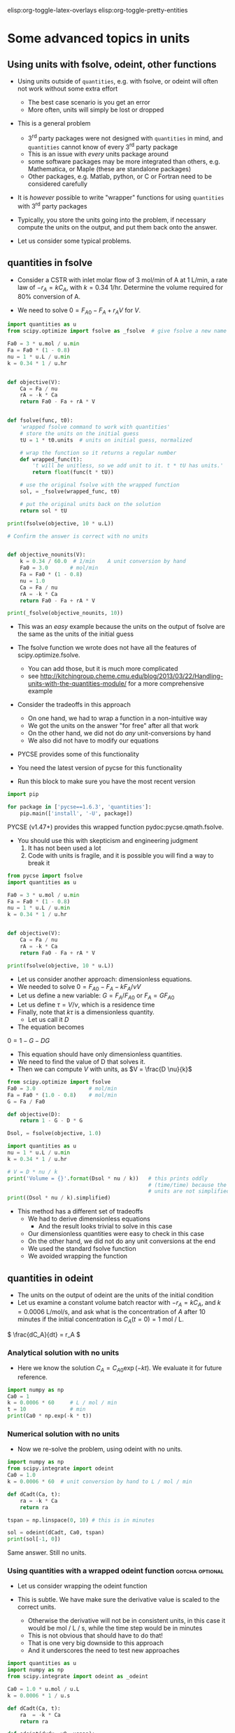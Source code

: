 #+STARTUP: showall
elisp:org-toggle-latex-overlays  elisp:org-toggle-pretty-entities

* Some advanced topics in units

** Using units with fsolve, odeint, other functions

- Using units outside of =quantities=, e.g. with fsolve, or odeint will often not work without some extra effort
  - The best case scenario is you get an error
  - More often, units will simply be lost or dropped

- This is a general problem
  - 3^{rd} party packages were not designed with =quantities= in mind, and =quantities= cannot know of every 3^{rd} party package
  - This is an issue with /every/ units package around
  - some software packages may be more integrated than others, e.g. Mathematica, or Maple (these are standalone packages)
  - Other packages, e.g. Matlab, python, or C or Fortran need to be considered carefully

- It is /however/ possible to write "wrapper" functions for using =quantities= with 3^{rd} party packages

- Typically, you store the units going into the problem, if necessary compute the units on the output, and put them back onto the answer.

- Let us consider some typical problems.

** quantities in fsolve

- Consider a CSTR with inlet molar flow of 3 mol/min of A at 1 L/min, a rate law of $-r_A = k C_A$, with $k=0.34$ 1/hr. Determine the volume required for 80% conversion of A.

- We need to solve $0 = F_{A0} - F_A + r_A V$ for $V$.

#+BEGIN_SRC python
import quantities as u
from scipy.optimize import fsolve as _fsolve  # give fsolve a new name

Fa0 = 3 * u.mol / u.min
Fa = Fa0 * (1 - 0.8)
nu = 1 * u.L / u.min
k = 0.34 * 1 / u.hr


def objective(V):
    Ca = Fa / nu
    rA = -k * Ca
    return Fa0 - Fa + rA * V


def fsolve(func, t0):
    'wrapped fsolve command to work with quantities'
    # store the units on the initial guess
    tU = 1 * t0.units  # units on initial guess, normalized

    # wrap the function so it returns a regular number
    def wrapped_func(t):
        't will be unitless, so we add unit to it. t * tU has units.'
        return float(func(t * tU))

    # use the original fsolve with the wrapped function
    sol, = _fsolve(wrapped_func, t0)

    # put the original units back on the solution
    return sol * tU

print(fsolve(objective, 10 * u.L))

# Confirm the answer is correct with no units


def objective_nounits(V):
    k = 0.34 / 60.0  # 1/min    A unit conversion by hand
    Fa0 = 3.0       # mol/min
    Fa = Fa0 * (1 - 0.8)
    nu = 1.0
    Ca = Fa / nu
    rA = -k * Ca
    return Fa0 - Fa + rA * V

print(_fsolve(objective_nounits, 10))
#+END_SRC

#+RESULTS:
: 705.882352941 L
: [ 705.88235294]

- This was an /easy/ example because the units on the output of fsolve are the same as the units of the initial guess

- The fsolve function we wrote does not have all the features of scipy.optimize.fsolve.
  - You can add those, but it is much more complicated
  - see http://kitchingroup.cheme.cmu.edu/blog/2013/03/22/Handling-units-with-the-quantities-module/ for a more comprehensive example

- Consider the tradeoffs in this approach
 - On one hand, we had to wrap a function in a non-intuitive way
 - We got the units on the answer "for free" after all that work
 - On the other hand, we did not do /any/ unit-conversions by hand
 - We also did not have to modify our equations

- PYCSE provides some of this functionality
- You need the latest version of pycse for this functionality
- Run this block to make sure you have the most recent version

#+BEGIN_SRC python :results output org drawer
import pip

for package in ['pycse==1.6.3', 'quantities']:
    pip.main(['install', '-U', package])
#+END_SRC

#+RESULTS:

PYCSE (v1.47+) provides this wrapped function pydoc:pycse.qmath.fsolve.

- You should use this with skepticism and engineering judgment
  1. It has not been used a lot
  2. Code with units is fragile, and it is possible you will find a way to break it

#+BEGIN_SRC python
from pycse import fsolve
import quantities as u

Fa0 = 3 * u.mol / u.min
Fa = Fa0 * (1 - 0.8)
nu = 1 * u.L / u.min
k = 0.34 * 1 / u.hr


def objective(V):
    Ca = Fa / nu
    rA = -k * Ca
    return Fa0 - Fa + rA * V

print(fsolve(objective, 10 * u.L))
#+END_SRC

#+RESULTS:
: [ 705.88235294] L

- Let us consider another approach: dimensionless equations.
- We needed to solve \(0 = F_{A0} - F_A - k F_A / \nu V \)
- Let us define a new variable: $G = F_A / F_{A0}$ or $F_A = G F_{A0}$
- Let us define $\tau = V / \nu$, which is a residence time
- Finally, note that $k \tau$ is a dimensionless quantity.
  - Let us call it $D$
- The equation becomes
\(0 = 1 - G - D G \)
  - This equation should have only dimensionless quantities.
  - We need to find the value of D that solves it.
  - Then we can compute $V$ with units, as $V = \frac{D \nu}{k}$

#+BEGIN_SRC python
from scipy.optimize import fsolve
Fa0 = 3.0                 # mol/min
Fa = Fa0 * (1.0 - 0.8)    # mol/min
G = Fa / Fa0

def objective(D):
    return 1 - G - D * G

Dsol, = fsolve(objective, 1.0)

import quantities as u
nu = 1 * u.L / u.min
k = 0.34 * 1 / u.hr

# V = D * nu / k
print('Volume = {}'.format(Dsol * nu / k))   # this prints oddly
                                             # (time/time) because the
                                             # units are not simplified
print((Dsol * nu / k).simplified)
#+END_SRC

#+RESULTS:
: Volume = 11.7647058824 h*L/min
: 0.705882352941 m**3

- This method has a different set of tradeoffs
  - We had to derive dimensionless equations
    - And the result looks trivial to solve in this case
  - Our dimensionless quantities were easy to check in this case
  - On the other hand, we did not do any unit conversions at the end
  - We used the standard fsolve function
  - We avoided wrapping the function

** quantities in odeint

- The units on the output of odeint are the units of the initial condition
- Let us examine a constant volume batch reactor with $-r_A = k C_A$, and $k = 0.0006$ L/mol/s, and ask what is the concentration of $A$ after 10 minutes if the initial concentration is $C_A(t=0) = 1$ mol / L.

\( \frac{dC_A}{dt} = r_A \)

*** Analytical solution with no units
- Here we know the solution $C_A = C_{A0} \exp(-k t)$. We evaluate it for future reference.
#+BEGIN_SRC python
import numpy as np
Ca0 = 1
k = 0.0006 * 60     # L / mol / min
t = 10              # min
print(Ca0 * np.exp(-k * t))
#+END_SRC

#+RESULTS:
: 0.697676326071

*** Numerical solution with no units

- Now we re-solve the problem, using odeint with no units.

#+BEGIN_SRC python
import numpy as np
from scipy.integrate import odeint
Ca0 = 1.0
k = 0.0006 * 60  # unit conversion by hand to L / mol / min

def dCadt(Ca, t):
    ra = -k * Ca
    return ra

tspan = np.linspace(0, 10) # this is in minutes

sol = odeint(dCadt, Ca0, tspan)
print(sol[-1, 0])
#+END_SRC

#+RESULTS:
: 0.697676302326

Same answer. Still no units.

*** Using quantities with a wrapped odeint function	    :gotcha:optional:

- Let us consider wrapping the odeint function

- This is subtle. We have make sure the derivative value is scaled to the correct units.
  - Otherwise the derivative will not be in consistent units, in this case it would be mol / L / s, while the time step would be in minutes
  - This is not obvious that should have to do that!
  - That is one very big downside to this approach
  - And it underscores the need to test new approaches

#+BEGIN_SRC python
import quantities as u
import numpy as np
from scipy.integrate import odeint as _odeint

Ca0 = 1.0 * u.mol / u.L
k = 0.0006 * 1 / u.s

def dCadt(Ca, t):
    ra  = -k * Ca
    return ra

def odeint(dydx, y0, xspan):
    # get x units
    xU = 1.0 * xspan[0].units
    yU = 1.0 * y0.units

    def wrapped_dydx(y, x):
        v = dydx(y * yU, x * xU).rescale(yU / xU)
        return float(v)

    sol = _odeint(wrapped_dydx, float(y0), [float(x) for x in xspan])
    return sol * yU

tspan = np.linspace(0.0, 10.0)*u.min

sol = odeint(dCadt, Ca0, tspan)
print('The answer is {}'.format(sol[-1, 0]))
#+END_SRC

#+RESULTS:
: The answer is 0.697676302326 mol/L

- We finally get the right answer, with the correct units

- PYCSE offers a limited support for this.
- This is a fragile approach, but one that you can check pretty easily.

#+BEGIN_SRC python
import quantities as u
import numpy as np
from pycse import odeint

Ca0 = 1.0 * u.mol / u.L
k = 0.0006 * 1 / u.s

def dCadt(Ca, t):
    ra  = -k * Ca
    return ra

# This does not work! The units are not scaled properly
#tspan = np.linspace(0.0, 10.0)*u.min
tspan = np.linspace(0.0, 600.0)*u.sec

sol = odeint(dCadt, Ca0, tspan)
print(sol[-1, 0])
#+END_SRC

#+RESULTS:
: 0.697676302326 mol/L

- This last example underscores again the need to be careful when working with units.


* Advanced usage of fsolve

- We have thus far used fsolve in the simplest way possible.
- We have used the output of the function, or the success of the function as an indication that it worked
  - We may also have used the answer in our objective function to confirm we got an answer near zero.

#+BEGIN_SRC python
import numpy as np
from scipy.optimize import fsolve

def objective(x):
    return np.exp(x) - 2.0

sol, info, ier, message = fsolve(objective, 0.5, full_output=True)
if ier == 1:
    print(message)
else:
    print('fsolve did not finish correctly. Check your work')

# Note the advanced string formatting in this example
print('''
Nsteps taken = {info[nfev]}
objective(sol) = {info[fvec]}'''.format(info=info))
#+END_SRC

#+RESULTS:
: The solution converged.
: 
: Nsteps taken = 8
: objective(sol) = [ 0.]

- This kind of information is especially helpful in longer programs, or when you embed fsolve in a loop
- You can use programming to catch errors and handle them gracefully
  - This is outside the scope of this course

- There are many more options to consider with fsolve that control a variety of properties.

pydoc:scipy.optimize.fsolve

#+BEGIN_SRC python
from scipy.optimize import fsolve
print(help(fsolve))
#+END_SRC

#+RESULTS:
#+begin_example
Help on function fsolve in module scipy.optimize.minpack:

fsolve(func, x0, args=(), fprime=None, full_output=0, col_deriv=0,
       xtol=1.49012e-08, maxfev=0, band=None, epsfcn=None, factor=100,
       diag=None)
    Find the roots of a function.

    Return the roots of the (non-linear) equations defined by
    ``func(x) = 0`` given a starting estimate.

    Parameters
    ----------
    func : callable ``f(x, *args)``
        A function that takes at least one (possibly vector) argument.
    x0 : ndarray
        The starting estimate for the roots of ``func(x) = 0``.
    args : tuple, optional
        Any extra arguments to `func`.
    fprime : callable(x), optional
        A function to compute the Jacobian of `func` with derivatives
        across the rows. By default, the Jacobian will be estimated.
    full_output : bool, optional
        If True, return optional outputs.
    col_deriv : bool, optional
        Specify whether the Jacobian function computes derivatives down
        the columns (faster, because there is no transpose operation).
    xtol : float
        The calculation will terminate if the relative error between two
        consecutive iterates is at most `xtol`.
    maxfev : int, optional
        The maximum number of calls to the function. If zero, then
        ``100*(N+1)`` is the maximum where N is the number of elements
        in `x0`.
    band : tuple, optional
        If set to a two-sequence containing the number of sub- and
        super-diagonals within the band of the Jacobi matrix, the
        Jacobi matrix is considered banded (only for ``fprime=None``).
    epsfcn : float, optional
        A suitable step length for the forward-difference
        approximation of the Jacobian (for ``fprime=None``). If
        `epsfcn` is less than the machine precision, it is assumed
        that the relative errors in the functions are of the order of
        the machine precision.
    factor : float, optional
        A parameter determining the initial step bound
        (``factor * || diag * x||``).  Should be in the interval
        ``(0.1, 100)``.
    diag : sequence, optional
        N positive entries that serve as a scale factors for the
        variables.

    Returns
    -------
    x : ndarray
        The solution (or the result of the last iteration for
        an unsuccessful call).
    infodict : dict
        A dictionary of optional outputs with the keys:

          * 'nfev' : number of function calls
          * 'njev' : number of Jacobian calls
          * 'fvec' : function evaluated at the output
          * 'fjac' : the orthogonal matrix, q, produced by the QR
                    factorization of the final approximate Jacobian
                    matrix, stored column wise
          * 'r' : upper triangular matrix produced by QR factorization
                  of the same matrix
          * 'qtf': the vector ``(transpose(q) * fvec)``

    ier : int
        An integer flag.  Set to 1 if a solution was found, otherwise refer
        to `mesg` for more information.
    mesg : str
        If no solution is found, `mesg` details the cause of failure.

    See also
    --------
    root : Interface to root finding algorithms for multivariate
           functions. See the 'hybr' `method` in particular.

    Notes
    -----
    ``fsolve`` is a wrapper around MINPACK's hybrd and hybrj algorithms.

None
#+end_example

See http://kitchingroup.cheme.cmu.edu/blog/category/nonlinear-algebra/ for many examples of using fsolve in python.


- Finally, you may be interested in another solver that has more advanced features pydoc:scipy.optimize.root
- It is similar to fsolve, but offers more flexibility in the methods

pydoc:scipy.optimize.root
#+BEGIN_SRC python
from scipy.optimize import root
print(help(root))
#+END_SRC

#+RESULTS:
#+begin_example
Help on function root in module scipy.optimize._root:

root(fun, x0, args=(), method='hybr', jac=None, tol=None,
     callback=None, options=None)
    Find a root of a vector function.

    .. versionadded:: 0.11.0

    Parameters
    ----------
    fun : callable
        A vector function to find a root of.
    x0 : ndarray
        Initial guess.
    args : tuple, optional
        Extra arguments passed to the objective function and its Jacobian.
    method : str, optional
        Type of solver.  Should be one of

            - 'hybr'
            - 'lm'
            - 'broyden1'
            - 'broyden2'
            - 'anderson'
            - 'linearmixing'
            - 'diagbroyden'
            - 'excitingmixing'
            - 'krylov'

    jac : bool or callable, optional
        If `jac` is a Boolean and is True, `fun` is assumed to return the
        value of Jacobian along with the objective function. If False, the
        Jacobian will be estimated numerically.
        `jac` can also be a callable returning the Jacobian of `fun`. In
        this case, it must accept the same arguments as `fun`.
    tol : float, optional
        Tolerance for termination. For detailed control, use solver-specific
        options.
    callback : function, optional
        Optional callback function. It is called on every iteration as
        ``callback(x, f)`` where `x` is the current solution and `f`
        the corresponding residual. For all methods but 'hybr' and 'lm'.
    options : dict, optional
        A dictionary of solver options. E.g. `xtol` or `maxiter`, see
        ``show_options('root', method)`` for details.

    Returns
    -------
    sol : Result
        The solution represented as a ``Result`` object.
        Important attributes are: ``x`` the solution array, ``success`` a
        Boolean flag indicating if the algorithm exited successfully and
        ``message`` which describes the cause of the termination. See
        `Result` for a description of other attributes.

    Notes
    -----
    This section describes the available solvers that can be selected by the
    'method' parameter. The default method is *hybr*.

    Method *hybr* uses a modification of the Powell hybrid method as
    implemented in MINPACK [1]_.

    Method *lm* solves the system of nonlinear equations in a least squares
    sense using a modification of the Levenberg-Marquardt algorithm as
    implemented in MINPACK [1]_.

    Methods *broyden1*, *broyden2*, *anderson*, *linearmixing*,
    *diagbroyden*, *excitingmixing*, *krylov* are inexact Newton methods,
    with backtracking or full line searches [2]_. Each method corresponds
    to a particular Jacobian approximations. See `nonlin` for details.

    - Method *broyden1* uses Broyden's first Jacobian approximation, it is
      known as Broyden's good method.
    - Method *broyden2* uses Broyden's second Jacobian approximation, it
      is known as Broyden's bad method.
    - Method *anderson* uses (extended) Anderson mixing.
    - Method *Krylov* uses Krylov approximation for inverse Jacobian. It
      is suitable for large-scale problem.
    - Method *diagbroyden* uses diagonal Broyden Jacobian approximation.
    - Method *linearmixing* uses a scalar Jacobian approximation.
    - Method *excitingmixing* uses a tuned diagonal Jacobian
      approximation.

    .. warning::

        The algorithms implemented for methods *diagbroyden*,
        *linearmixing* and *excitingmixing* may be useful for specific
        problems, but whether they will work may depend strongly on the
        problem.

    References
    ----------
    .. [1] More, Jorge J., Burton S. Garbow, and Kenneth E. Hillstrom.
       1980. User Guide for MINPACK-1.
    .. [2] C. T. Kelley. 1995. Iterative Methods for Linear and Nonlinear
        Equations. Society for Industrial and Applied Mathematics.
        <http://www.siam.org/books/kelley/>

    Examples
    --------
    The following functions define a system of nonlinear equations and its
    jacobian.

    >>> def fun(x):
    ...     return [x[0]  + 0.5 * (x[0] - x[1])**3 - 1.0,
    ...             0.5 * (x[1] - x[0])**3 + x[1]]

    >>> def jac(x):
    ...     return np.array([[1 + 1.5 * (x[0] - x[1])**2,
    ...                       -1.5 * (x[0] - x[1])**2],
    ...                      [-1.5 * (x[1] - x[0])**2,
    ...                       1 + 1.5 * (x[1] - x[0])**2]])

    A solution can be obtained as follows.

    >>> from scipy import optimize
    >>> sol = optimize.root(fun, [0, 0], jac=jac, method='hybr')
    >>> sol.x
    array([ 0.8411639,  0.1588361])

None
#+end_example

** Parameterized fsolve
Suppose we want to solve a nonlinear algebra problem for many values of a parameter.

Let the reaction $\ce{A -> B}$ take place in a CSTR with a volume of 10 L, and $r = 2.3 C_A$.

The inlet concentration is 1.5 mol / L of A.

You need to compute the exit conversion for a range of volumetric flows.

We know that we are solving:
\(0 = Fa0 - Fa + r_A V\)

We have to resolve this problem /many/ times for different values of v0.

Rather than redefine the equation over and over, we parameterize the objective function with an additional argument.

#+BEGIN_SRC python
import numpy as np
from scipy.optimize import fsolve
import matplotlib.pyplot as plt

V = 10.0
Ca0 = 1.5

# v0 is a /parameter/
def objective(Ca, v0):
    ra = -2.3 * Ca
    return Ca0 * v0 - Ca * v0 + ra * V

v_array = np.linspace(1, 20)

ig = 0.01  # assume high conversion for initial guess

# we use the parameter like this
print(fsolve(objective, ig, args=(1.0,)))
print(fsolve(objective, ig, args=(2.0,)))


# use list comprehension to do the loop
Ca_exit = [fsolve(objective, ig, args=(v,)) for v in v_array]

X = (Ca0 - np.array(Ca_exit)) / Ca0
plt.plot(v_array, X)
plt.xlabel('volumetric flow')
plt.ylabel('exit conversion')
plt.savefig('images/parametrized-cstr.png')
#+END_SRC

#+RESULTS:
: [ 0.0625]
: [ 0.12]


[[./images/parametrized-cstr.png]]


* Advanced usage of odeint

- We have also not used the odeint function to its full capacity either
- We can also get =odeint= to tell us about whether it succeeded or not

#+BEGIN_SRC python
import numpy as np
from scipy.integrate import odeint

def dydx(y, x):
    return y

y0 = 1
xspan = np.linspace(0,2)

# Let us get the extra output
sol, infodict = odeint(dydx, y0, xspan, full_output=True)
print(infodict)

print(infodict['message'])

# you can check for success like this
if infodict['message'] != 'Integration successful.':
    print('Something went wrong')
    print(infodict['message'])
#+END_SRC

#+RESULTS:
#+begin_example
{'nfe': array([17, 23, 25, 27, 31, 33, 33, 35, 35, 37, 39, 39, 41, 41, 43, 43, 47,
       47, 47, 51, 51, 53, 53, 53, 55, 55, 55, 57, 57, 59, 59, 59, 61, 61,
       63, 63, 63, 65, 65, 65, 67, 67, 67, 67, 69, 69, 69, 71, 71], dtype=int32), 'nje': array([0, 0, 0, 0, 0, 0, 0, 0, 0, 0, 0, 0, 0, 0, 0, 0, 0, 0, 0, 0, 0, 0, 0,
       0, 0, 0, 0, 0, 0, 0, 0, 0, 0, 0, 0, 0, 0, 0, 0, 0, 0, 0, 0, 0, 0, 0,
       0, 0, 0], dtype=int32), 'tolsf': array([ 0.,  0.,  0.,  0.,  0.,  0.,  0.,  0.,  0.,  0.,  0.,  0.,  0.,
        0.,  0.,  0.,  0.,  0.,  0.,  0.,  0.,  0.,  0.,  0.,  0.,  0.,
        0.,  0.,  0.,  0.,  0.,  0.,  0.,  0.,  0.,  0.,  0.,  0.,  0.,
        0.,  0.,  0.,  0.,  0.,  0.,  0.,  0.,  0.,  0.]), 'nqu': array([3, 4, 4, 4, 4, 5, 5, 5, 5, 5, 5, 5, 5, 5, 5, 5, 6, 6, 6, 6, 6, 6, 6,
       6, 6, 6, 6, 6, 6, 6, 6, 6, 6, 6, 6, 6, 6, 7, 7, 7, 7, 7, 7, 7, 7, 7,
       7, 7, 7], dtype=int32), 'lenrw': 36, 'tcur': array([ 0.04593084,  0.10739551,  0.13812784,  0.16886017,  0.23032484,
        0.30103231,  0.30103231,  0.37173977,  0.37173977,  0.44244724,
        0.51315471,  0.51315471,  0.58386218,  0.58386218,  0.65456965,
        0.65456965,  0.78619325,  0.78619325,  0.78619325,  0.89166582,
        0.89166582,  0.99713839,  0.99713839,  0.99713839,  1.10261096,
        1.10261096,  1.10261096,  1.20808353,  1.20808353,  1.3135561 ,
        1.3135561 ,  1.3135561 ,  1.41902867,  1.41902867,  1.52450124,
        1.52450124,  1.52450124,  1.66243691,  1.66243691,  1.66243691,
        1.80037259,  1.80037259,  1.80037259,  1.80037259,  1.93830826,
        1.93830826,  1.93830826,  2.07624394,  2.07624394]), 'hu': array([ 0.01536617,  0.03073233,  0.03073233,  0.03073233,  0.03073233,
        0.07070747,  0.07070747,  0.07070747,  0.07070747,  0.07070747,
        0.07070747,  0.07070747,  0.07070747,  0.07070747,  0.07070747,
        0.07070747,  0.1316236 ,  0.1316236 ,  0.1316236 ,  0.10547257,
        0.10547257,  0.10547257,  0.10547257,  0.10547257,  0.10547257,
        0.10547257,  0.10547257,  0.10547257,  0.10547257,  0.10547257,
        0.10547257,  0.10547257,  0.10547257,  0.10547257,  0.10547257,
        0.10547257,  0.10547257,  0.13793568,  0.13793568,  0.13793568,
        0.13793568,  0.13793568,  0.13793568,  0.13793568,  0.13793568,
        0.13793568,  0.13793568,  0.13793568,  0.13793568]), 'imxer': -1, 'leniw': 21, 'tsw': array([ 0.,  0.,  0.,  0.,  0.,  0.,  0.,  0.,  0.,  0.,  0.,  0.,  0.,
        0.,  0.,  0.,  0.,  0.,  0.,  0.,  0.,  0.,  0.,  0.,  0.,  0.,
        0.,  0.,  0.,  0.,  0.,  0.,  0.,  0.,  0.,  0.,  0.,  0.,  0.,
        0.,  0.,  0.,  0.,  0.,  0.,  0.,  0.,  0.,  0.]), 'message': 'Integration successful.', 'nst': array([ 7, 10, 11, 12, 14, 15, 15, 16, 16, 17, 18, 18, 19, 19, 20, 20, 21,
       21, 21, 22, 22, 23, 23, 23, 24, 24, 24, 25, 25, 26, 26, 26, 27, 27,
       28, 28, 28, 29, 29, 29, 30, 30, 30, 30, 31, 31, 31, 32, 32], dtype=int32), 'mused': array([1, 1, 1, 1, 1, 1, 1, 1, 1, 1, 1, 1, 1, 1, 1, 1, 1, 1, 1, 1, 1, 1, 1,
       1, 1, 1, 1, 1, 1, 1, 1, 1, 1, 1, 1, 1, 1, 1, 1, 1, 1, 1, 1, 1, 1, 1,
       1, 1, 1], dtype=int32)}
Integration successful.
#+end_example

- the information in infodict may be helpful in debugging problems
- there are many more options to odeint that may be helpful in some problems

pydoc:scipy.integrate.odeint

#+BEGIN_SRC python
from scipy.integrate import odeint
help(odeint)
#+END_SRC

#+RESULTS:
#+begin_example
Help on function odeint in module scipy.integrate.odepack:

odeint(func, y0, t, args=(), Dfun=None, col_deriv=0, full_output=0,
       ml=None, mu=None, rtol=None, atol=None, tcrit=None, h0=0.0,
       hmax=0.0, hmin=0.0, ixpr=0, mxstep=0, mxhnil=0, mxordn=12,
       mxords=5, printmessg=0)
    Integrate a system of ordinary differential equations.

    Solve a system of ordinary differential equations using lsoda from the
    FORTRAN library odepack.

    Solves the initial value problem for stiff or non-stiff systems
    of first order ode-s::

        dy/dt = func(y,t0,...)

    where y can be a vector.

    Parameters
    ----------
    func : callable(y, t0, ...)
        Computes the derivative of y at t0.
    y0 : array
        Initial condition on y (can be a vector).
    t : array
        A sequence of time points for which to solve for y.  The initial
        value point should be the first element of this sequence.
    args : tuple, optional
        Extra arguments to pass to function.
    Dfun : callable(y, t0, ...)
        Gradient (Jacobian) of `func`.
    col_deriv : bool, optional
        True if `Dfun` defines derivatives down columns (faster),
        otherwise `Dfun` should define derivatives across rows.
    full_output : bool, optional
        True if to return a dictionary of optional outputs as the second output
    printmessg : bool, optional
        Whether to print the convergence message

    Returns
    -------
    y : array, shape (len(t), len(y0))
        Array containing the value of y for each desired time in t,
        with the initial value `y0` in the first row.
    infodict : dict, only returned if full_output == True
        Dictionary containing additional output information

        =======  ============================================================
        key      meaning
        =======  ============================================================
        'hu'     vector of step sizes successfully used for each time step.
        'tcur'   vector with the value of t reached for each time step.
                 (will always be at least as large as the input times).
        'tolsf'  vector of tolerance scale factors, greater than 1.0,
                 computed when a request for too much accuracy was detected.
        'tsw'    value of t at the time of the last method switch
                 (given for each time step)
        'nst'    cumulative number of time steps
        'nfe'    cumulative number of function evaluations for each time step
        'nje'    cumulative number of jacobian evaluations for each time step
        'nqu'    a vector of method orders for each successful step.
        'imxer'  index of the component of largest magnitude in the
                 weighted local error vector (e / ewt) on an error return, -1
                 otherwise.
        'lenrw'  the length of the double work array required.
        'leniw'  the length of integer work array required.
        'mused'  a vector of method indicators for each successful time step:
                 1: adams (nonstiff), 2: bdf (stiff)
        =======  ============================================================

    Other Parameters
    ----------------
    ml, mu : int, optional
        If either of these are not None or non-negative, then the
        Jacobian is assumed to be banded.  These give the number of
        lower and upper non-zero diagonals in this banded matrix.
        For the banded case, `Dfun` should return a matrix whose
        columns contain the non-zero bands (starting with the
        lowest diagonal).  Thus, the return matrix from `Dfun` should
        have shape ``len(y0) * (ml + mu + 1)`` when ``ml >=0`` or ``mu >=0``.
    rtol, atol : float, optional
        The input parameters `rtol` and `atol` determine the error
        control performed by the solver.  The solver will control the
        vector, e, of estimated local errors in y, according to an
        inequality of the form ``max-norm of (e / ewt) <= 1``,
        where ewt is a vector of positive error weights computed as
        ``ewt = rtol * abs(y) + atol``.
        rtol and atol can be either vectors the same length as y or scalars.
        Defaults to 1.49012e-8.
    tcrit : ndarray, optional
        Vector of critical points (e.g. singularities) where integration
        care should be taken.
    h0 : float, (0: solver-determined), optional
        The step size to be attempted on the first step.
    hmax : float, (0: solver-determined), optional
        The maximum absolute step size allowed.
    hmin : float, (0: solver-determined), optional
        The minimum absolute step size allowed.
    ixpr : bool, optional
        Whether to generate extra printing at method switches.
    mxstep : int, (0: solver-determined), optional
        Maximum number of (internally defined) steps allowed for each
        integration point in t.
    mxhnil : int, (0: solver-determined), optional
        Maximum number of messages printed.
    mxordn : int, (0: solver-determined), optional
        Maximum order to be allowed for the non-stiff (Adams) method.
    mxords : int, (0: solver-determined), optional
        Maximum order to be allowed for the stiff (BDF) method.

    See Also
    --------
    ode : a more object-oriented integrator based on VODE.
    quad : for finding the area under a curve.

#+end_example

See http://kitchingroup.cheme.cmu.edu/blog/category/ode/ for many examples of solving ordinary differential equations in python including root finding.

* Summary

You should have learned:

1. How stoichiometry determines changes in the moles of species in a reaction
2. How the relative rates of species production are related by stoichiometry
3. Mole balances for a batch reactor, continuously stirred tank reactor, and plug flow reactor
4. Mole balances for reactors with pressure drops and for reactions that change the total number of moles

You have seen examples of:
1. solving nonlinear equations
2. integrating ordinary differential equations





















































































DO NOT CLICK THIS UNTIL YOU ARE INSTRUCTED TOO!
assignment:quiz-1
